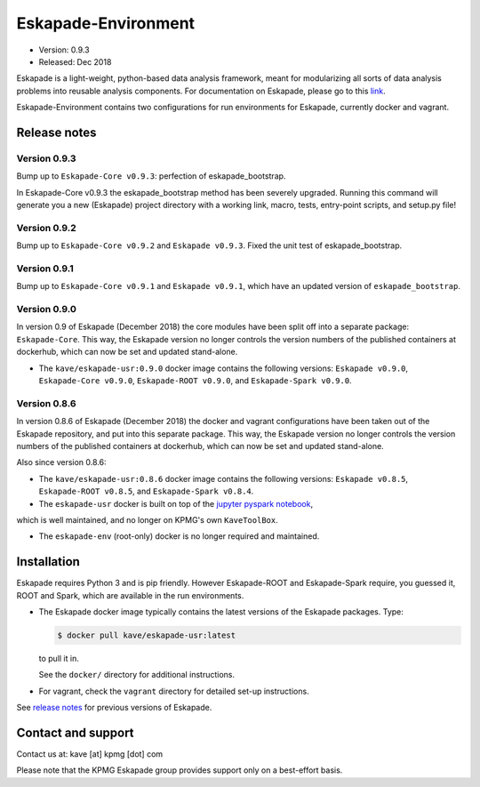 ====================
Eskapade-Environment
====================

* Version: 0.9.3
* Released: Dec 2018

Eskapade is a light-weight, python-based data analysis framework, meant for modularizing all sorts of data analysis problems
into reusable analysis components. For documentation on Eskapade, please go to this `link <http://eskapade.readthedocs.io>`_.

Eskapade-Environment contains two configurations for run environments for Eskapade, currently docker and vagrant.


Release notes
=============

Version 0.9.3
-------------

Bump up to ``Eskapade-Core v0.9.3``: perfection of eskapade_bootstrap.

In Eskapade-Core v0.9.3 the eskapade_bootstrap method has been severely upgraded.
Running this command will generate you a new (Eskapade) project directory with 
a working link, macro, tests, entry-point scripts, and setup.py file!


Version 0.9.2
-------------

Bump up to ``Eskapade-Core v0.9.2`` and ``Eskapade v0.9.3``. 
Fixed the unit test of eskapade_bootstrap.


Version 0.9.1
-------------

Bump up to ``Eskapade-Core v0.9.1`` and ``Eskapade v0.9.1``, which have an updated version of ``eskapade_bootstrap``.

Version 0.9.0
-------------

In version 0.9 of Eskapade (December 2018) the core modules have been split off into a separate package: ``Eskapade-Core``. 
This way, the Eskapade version no longer controls the version numbers of the published containers at dockerhub,
which can now be set and updated stand-alone.

* The ``kave/eskapade-usr:0.9.0`` docker image contains the following versions: ``Eskapade v0.9.0``, ``Eskapade-Core v0.9.0``, ``Eskapade-ROOT v0.9.0``, and ``Eskapade-Spark v0.9.0``.

Version 0.8.6
-------------

In version 0.8.6 of Eskapade (December 2018) the docker and vagrant configurations have been taken out of the Eskapade repository,
and put into this separate package. This way, the Eskapade version no longer controls the version numbers of the published containers at dockerhub, 
which can now be set and updated stand-alone.

Also since version 0.8.6:

* The ``kave/eskapade-usr:0.8.6`` docker image contains the following versions: ``Eskapade v0.8.5``, ``Eskapade-ROOT v0.8.5``, and ``Eskapade-Spark v0.8.4``.

* The ``eskapade-usr`` docker is built on top of the `jupyter pyspark notebook <https://hub.docker.com/r/jupyter/pyspark-notebook/>`_,
which is well maintained, and no longer on KPMG's own ``KaveToolBox``.

* The ``eskapade-env`` (root-only) docker is no longer required and maintained. 





Installation
============

Eskapade requires Python 3 and is pip friendly. However Eskapade-ROOT and Eskapade-Spark require, you guessed it, ROOT and Spark,
which are available in the run environments.

* The Eskapade docker image typically contains the latest versions of the Eskapade packages. Type:

  .. code-block:: bash

    $ docker pull kave/eskapade-usr:latest

  to pull it in.

  See the ``docker/`` directory for additional instructions.

* For vagrant, check the ``vagrant`` directory for detailed set-up instructions.


See `release notes <https://eskapade.readthedocs.io/en/latest/releasenotes.html>`_ for previous versions of Eskapade.


Contact and support
===================

Contact us at: kave [at] kpmg [dot] com

Please note that the KPMG Eskapade group provides support only on a best-effort basis.

